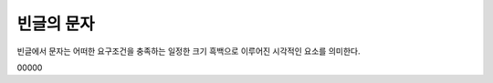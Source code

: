 빈글의 문자
======================
빈글에서 문자는 어떠한 요구조건을 충족하는 일정한 크기 흑백으로 이루어진 시각적인 요소를 의미한다.






.. image:: /_static/빈글의문자/wf02.png
   :width: 80
   

.. raw:: html
    :file: ./_static/빈글의문자/s01-.svg
    
00000

.. raw:: html

    <object data="./_static/빈글의문자/wf02.svg" type="image/svg+xml"></object>
